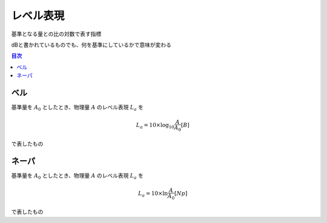================================================================
レベル表現
================================================================

基準となる量との比の対数で表す指標

dBと書かれているものでも、何を基準にしているかで意味が変わる

.. contents:: 目次

ベル
================================================================
基準量を :math:`A_0` としたとき、物理量 :math:`A` のレベル表現 :math:`L_a` を

.. math::
    L_a = 10 \times \log_{10} \frac{A}{A_0} [B]

で表したもの

ネーパ
================================================================
基準量を :math:`A_0` としたとき、物理量 :math:`A` のレベル表現 :math:`L_a` を

.. math::
    L_a = 10 \times \ln \frac{A}{A_0} [Np]

で表したもの